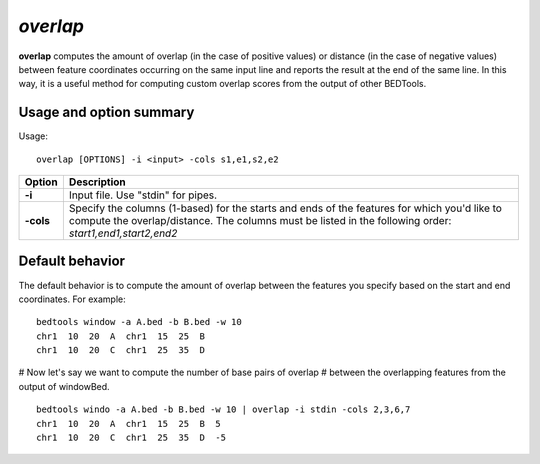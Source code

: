 .. _overlap:

###############
*overlap*
###############
**overlap** computes the amount of overlap (in the case of positive values) or distance (in the case of
negative values) between feature coordinates occurring on the same input line and reports the result at
the end of the same line. In this way, it is a useful method for computing custom overlap scores from
the output of other BEDTools.

==========================================================================
Usage and option summary
==========================================================================
Usage:

::

  overlap [OPTIONS] -i <input> -cols s1,e1,s2,e2

===========================      ===============================================================================================================================================================================================================
 Option                           Description
===========================      ===============================================================================================================================================================================================================
**-i**				             Input file. Use "stdin" for pipes.			 
**-cols**					     Specify the columns (1-based) for the starts and ends of the features for which you'd like to compute the overlap/distance. The columns must be listed in the following order: *start1,end1,start2,end2*
===========================      ===============================================================================================================================================================================================================



==========================================================================
Default behavior
==========================================================================
The default behavior is to compute the amount of overlap between the features you specify based on the
start and end coordinates. For example:

::

  bedtools window -a A.bed -b B.bed -w 10
  chr1  10  20  A  chr1  15  25  B
  chr1  10  20  C  chr1  25  35  D
  
# Now let's say we want to compute the number of base pairs of overlap
# between the overlapping features from the output of windowBed.

::

  bedtools windo -a A.bed -b B.bed -w 10 | overlap -i stdin -cols 2,3,6,7
  chr1  10  20  A  chr1  15  25  B  5
  chr1  10  20  C  chr1  25  35  D  -5

